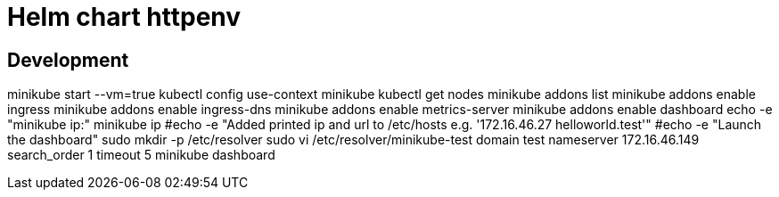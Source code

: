 = Helm chart httpenv

== Development

minikube start --vm=true
kubectl config use-context minikube
kubectl get nodes
minikube addons list
minikube addons enable ingress
minikube addons enable ingress-dns
minikube addons enable metrics-server
minikube addons enable dashboard
echo -e "minikube ip:"
minikube ip
#echo -e "Added printed ip and url to /etc/hosts e.g. '172.16.46.27 helloworld.test'"
#echo -e "Launch the dashboard"
sudo mkdir -p /etc/resolver
sudo vi /etc/resolver/minikube-test
  domain test
  nameserver 172.16.46.149
  search_order 1
  timeout 5
minikube dashboard
